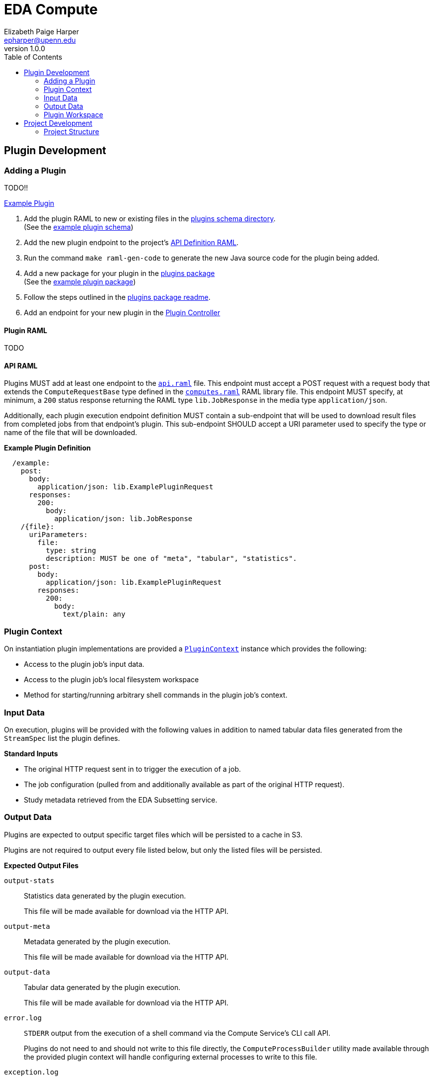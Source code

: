 = EDA Compute
:toc:
:source-highlighter: highlightjs
:icons: font
:javaPath: src/main/java/org/veupathdb/service/eda/compute
:kotlinPath: src/main/kotlin/org/veupathdb/service/eda/compute
// Github specifics
ifdef::env-github[]
:tip-caption: :bulb:
:note-caption: :information_source:
:important-caption: :heavy_exclamation_mark:
:caution-caption: :fire:
:warning-caption: :warning:
endif::[]
Elizabeth Paige Harper <epharper@upenn.edu>
v1.0.0


== Plugin Development

=== Adding a Plugin

TODO!!

link:src/main/java/org/veupathdb/service/eda/compute/plugins/example[Example Plugin]

. Add the plugin RAML to new or existing files in the link:schema/url/computes[plugins schema directory]. +
  (See the link:schema/url/computes/example.raml[example plugin schema])
. Add the new plugin endpoint to the project's link:api.raml[API Definition RAML].
. Run the command `make raml-gen-code` to generate the new Java source code for the plugin being added.
. Add a new package for your plugin in the link:{javaPath}/plugins/[plugins package] +
  (See the link:{javaPath}/plugins/example[example plugin package])
. Follow the steps outlined in the link:{javaPath}/plugins[plugins package readme].
. Add an endpoint for your new plugin in the link:{javaPath}/controller/ComputeController.java[Plugin Controller]

==== Plugin RAML

TODO

==== API RAML

Plugins MUST add at least one endpoint to the link:api.raml[`api.raml`] file.  This endpoint must accept a POST request
with a request body that extends the `ComputeRequestBase` type defined in the
link:schema/url/computes.raml[`computes.raml`] RAML library file.  This endpoint MUST specify, at minimum, a `200`
status response returning the RAML type `lib.JobResponse` in the media type `application/json`.

Additionally, each plugin execution endpoint definition MUST contain a sub-endpoint that will be used to download result
files from completed jobs from that endpoint's plugin.  This sub-endpoint SHOULD accept a URI parameter used to specify
the type or name of the file that will be downloaded.

.*Example Plugin Definition*
[source, yaml]
----
  /example:
    post:
      body:
        application/json: lib.ExamplePluginRequest
      responses:
        200:
          body:
            application/json: lib.JobResponse
    /{file}:
      uriParameters:
        file:
          type: string
          description: MUST be one of "meta", "tabular", "statistics".
      post:
        body:
          application/json: lib.ExamplePluginRequest
        responses:
          200:
            body:
              text/plain: any
----


=== Plugin Context

On instantiation plugin implementations are provided a link:{kotlinPath}/plugins/PluginContext.kt[`PluginContext`]
instance which provides the following:

* Access to the plugin job's input data.
* Access to the plugin job's local filesystem workspace
* Method for starting/running arbitrary shell commands in the plugin job's context.

=== Input Data

On execution, plugins will be provided with the following values in addition to named tabular data files generated from
the `StreamSpec` list the plugin defines.

.*Standard Inputs*
--
* The original HTTP request sent in to trigger the execution of a job.
* The job configuration (pulled from and additionally available as part of the original HTTP request).
* Study metadata retrieved from the EDA Subsetting service.
--

=== Output Data

Plugins are expected to output specific target files which will be persisted to a cache in S3.

Plugins are not required to output every file listed below, but only the listed files will be persisted.

.*Expected Output Files*
--
`output-stats`::
Statistics data generated by the plugin execution.
+
This file will be made available for download via the HTTP API.

`output-meta`::
Metadata generated by the plugin execution.
+
This file will be made available for download via the HTTP API.

`output-data`::
Tabular data generated by the plugin execution.
+
This file will be made available for download via the HTTP API.

`error.log`::
`STDERR` output from the execution of a shell command via the Compute Service's CLI call API.
+
Plugins do not need to and should not write to this file directly, the `ComputeProcessBuilder` utility made available
through the provided plugin context will handle configuring external processes to write to this file.

`exception.log`::
Exception stacktrace output.  This file is created and populated with the stacktrace of uncaught exception thrown by a
plugin's execution.
+
Plugins may choose to write to this file if they handle their own exceptions internally and do not throw uncaught
exceptions.
--

=== Plugin Workspace

When executed, a plugin job will be provided with a temporary local scratch workspace.  Plugins are expected to write
their output data into this workspace from where it will be persisted to the S3 cache.

On completion of the plugin's execution, the workspace will be deleted.

Plugins may use this workspace for any additional filesystem based operations desired provided they do not extend beyond
the lifecycle of the source job itself.

== Project Development

=== Project Structure

This project is written in and divided into sections for two languages, Java and Kotlin.  The core of the service and
its internals are all written in Kotlin, and the segment of the project made for plugin writers is in Java.  The two
source sets exist under `src/main/java` and `src/main/kotlin`.

The intention here is that plugin developers can work entirely in Java (and any languages specific to their individual
plugins).

